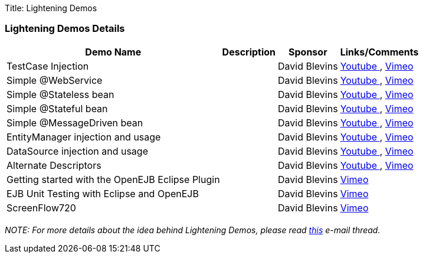 Title: Lightening Demos

=== Lightening Demos Details+++<div>++++++<table class="confluenceTable">++++++<tbody>++++++<tr>++++++<th>+++Demo Name+++</th>+++
+++<th>+++Description+++</th>+++
+++<th>+++Sponsor+++</th>+++
+++<th>+++Links/Comments+++</th>++++++</tr>+++
+++<tr>++++++<td>+++TestCase Injection+++</td>+++
+++<td>+++&nbsp;+++</td>+++
+++<td>+++David Blevins+++</td>+++
+++<td>++++++<a rel="nofollow" class="external-link" href="http://www.youtube.com/watch?v=g5l14G9RBCM">+++Youtube +++</a>+++, +++<a rel="nofollow" class="external-link" href="http://vimeo.com/16876983">+++Vimeo +++</a>++++++</td>++++++</tr>+++
+++<tr>++++++<td>+++Simple @WebService+++</td>+++
+++<td>+++&nbsp;+++</td>+++
+++<td>+++David Blevins+++</td>+++
+++<td>++++++<a rel="nofollow" class="external-link" href="http://www.youtube.com/watch?v=ZcSnhVlOxJc">+++Youtube +++</a>+++, +++<a rel="nofollow" class="external-link" href="http://vimeo.com/16876894">+++Vimeo +++</a>++++++</td>++++++</tr>+++
+++<tr>++++++<td>+++Simple @Stateless bean+++</td>+++
+++<td>+++&nbsp;+++</td>+++
+++<td>+++David Blevins+++</td>+++
+++<td>++++++<a rel="nofollow" class="external-link" href="http://www.youtube.com/watch?v=aLx2jta96xU">+++Youtube +++</a>+++, +++<a rel="nofollow" class="external-link" href="http://vimeo.com/16876787">+++Vimeo +++</a>++++++</td>++++++</tr>+++
+++<tr>++++++<td>+++Simple @Stateful bean+++</td>+++
+++<td>+++&nbsp;+++</td>+++
+++<td>+++David Blevins+++</td>+++
+++<td>++++++<a rel="nofollow" class="external-link" href="http://www.youtube.com/watch?v=9JqxbfzsWOQ">+++Youtube +++</a>+++, +++<a rel="nofollow" class="external-link" href="http://vimeo.com/16876733">+++Vimeo +++</a>++++++</td>++++++</tr>+++
+++<tr>++++++<td>+++Simple @MessageDriven bean+++</td>+++
+++<td>+++&nbsp;+++</td>+++
+++<td>+++David Blevins+++</td>+++
+++<td>++++++<a rel="nofollow" class="external-link" href="http://www.youtube.com/watch?v=HmXFxMDLCJQ">+++Youtube +++</a>+++, +++<a rel="nofollow" class="external-link" href="http://vimeo.com/16876667">+++Vimeo +++</a>++++++</td>++++++</tr>+++
+++<tr>++++++<td>+++EntityManager injection and usage+++</td>+++
+++<td>+++&nbsp;+++</td>+++
+++<td>+++David Blevins+++</td>+++
+++<td>++++++<a rel="nofollow" class="external-link" href="http://www.youtube.com/watch?v=s4uiIoAehgQ">+++Youtube +++</a>+++, +++<a rel="nofollow" class="external-link" href="http://vimeo.com/16876564">+++Vimeo +++</a>++++++</td>++++++</tr>+++
+++<tr>++++++<td>+++DataSource injection and usage+++</td>+++
+++<td>+++&nbsp;+++</td>+++
+++<td>+++David Blevins+++</td>+++
+++<td>++++++<a rel="nofollow" class="external-link" href="http://www.youtube.com/watch?v=g3lIPlegDJk">+++Youtube +++</a>+++, +++<a rel="nofollow" class="external-link" href="http://vimeo.com/16876492">+++Vimeo +++</a>++++++</td>++++++</tr>+++
+++<tr>++++++<td>+++Alternate Descriptors+++</td>+++
+++<td>+++&nbsp;+++</td>+++
+++<td>+++David Blevins+++</td>+++
+++<td>++++++<a rel="nofollow" class="external-link" href="http://www.youtube.com/watch?v=r1lDC40ESug">+++Youtube +++</a>+++, +++<a rel="nofollow" class="external-link" href="http://vimeo.com/16876426">+++Vimeo +++</a>++++++</td>++++++</tr>+++
+++<tr>++++++<td>+++Getting started with the OpenEJB Eclipse Plugin+++</td>+++
+++<td>+++&nbsp;+++</td>+++
+++<td>+++David Blevins+++</td>+++
+++<td>++++++<a rel="nofollow" class="external-link" href="http://vimeo.com/7393498">+++Vimeo +++</a>++++++</td>++++++</tr>+++
+++<tr>++++++<td>+++EJB Unit Testing with Eclipse and OpenEJB+++</td>+++
+++<td>+++&nbsp;+++</td>+++
+++<td>+++David Blevins+++</td>+++
+++<td>++++++<a rel="nofollow" class="external-link" href="http://vimeo.com/6149008">+++Vimeo +++</a>++++++</td>++++++</tr>+++
+++<tr>++++++<td>+++ScreenFlow720+++</td>+++
+++<td>+++&nbsp;+++</td>+++
+++<td>+++David Blevins+++</td>+++
+++<td>++++++<a rel="nofollow" class="external-link" href="http://vimeo.com/16872034">+++Vimeo +++</a>++++++</td>++++++</tr>++++++</tbody>++++++</table>++++++</div>+++

_NOTE: For more details about the idea behind Lightening Demos, please read link:-http://markmail.org/message/5jq5xun44kt7tcni.html[this]  e-mail thread._

